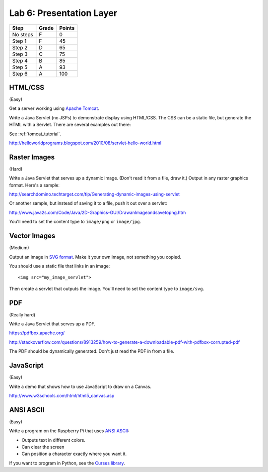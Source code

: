 Lab 6: Presentation Layer
-------------------------

========  ===== ======
Step      Grade Points
========  ===== ======
No steps  F     0
Step 1    F     45
Step 2    D     65
Step 3    C     75
Step 4    B     85
Step 5    A     93
Step 6    A     100
========  ===== ======

HTML/CSS
^^^^^^^^

(Easy)

Get a server working using `Apache Tomcat <http://tomcat.apache.org/>`_.

Write a Java Servlet (no JSPs) to demonstrate display using HTML/CSS.
The CSS can be a static file, but generate the HTML with a Servlet. There are
several examples out there:

See :ref:`tomcat_tutorial`.

http://helloworldprograms.blogspot.com/2010/08/servlet-hello-world.html



Raster Images
^^^^^^^^^^^^^

(Hard)

Write a Java Servlet that serves up a dynamic image. (Don't read it from
a file, draw it.) Output in any raster graphics format. Here's a sample:

http://searchdomino.techtarget.com/tip/Generating-dynamic-images-using-servlet

Or another sample, but instead of saving it to a file, push it out over a servlet:

http://www.java2s.com/Code/Java/2D-Graphics-GUI/DrawanImageandsavetopng.htm

You'll need to set the content type to ``image/png`` or ``image/jpg``.

Vector Images
^^^^^^^^^^^^^

(Medium)

Output an image in
`SVG format <https://en.wikipedia.org/wiki/Scalable_Vector_Graphics>`_. Make
it your own image, not something you copied.

You should use a static file that links in an image::

    <img src="my_image_servlet">

Then create a servlet that outputs the image. You'll need to set the content
type to ``image/svg``.

PDF
^^^

(Really hard)

Write a Java Servlet that serves up a PDF.

https://pdfbox.apache.org/

http://stackoverflow.com/questions/8913259/how-to-generate-a-downloadable-pdf-with-pdfbox-corrupted-pdf

The PDF should be dynamically generated. Don't just read the PDF in from a
file.

JavaScript
^^^^^^^^^^

(Easy)

Write a demo that shows how to use JavaScript to draw on a Canvas.

http://www.w3schools.com/html/html5_canvas.asp

ANSI ASCII
^^^^^^^^^^

(Easy)

Write a program on the Raspberry Pi that uses
`ANSI ASCII <https://en.wikipedia.org/wiki/ANSI_escape_code>`_:

* Outputs text in different colors.
* Can clear the screen
* Can position a character exactly where you want it.

If you want to program in Python, see the
`Curses library <https://docs.python.org/2/library/curses.html>`_.
